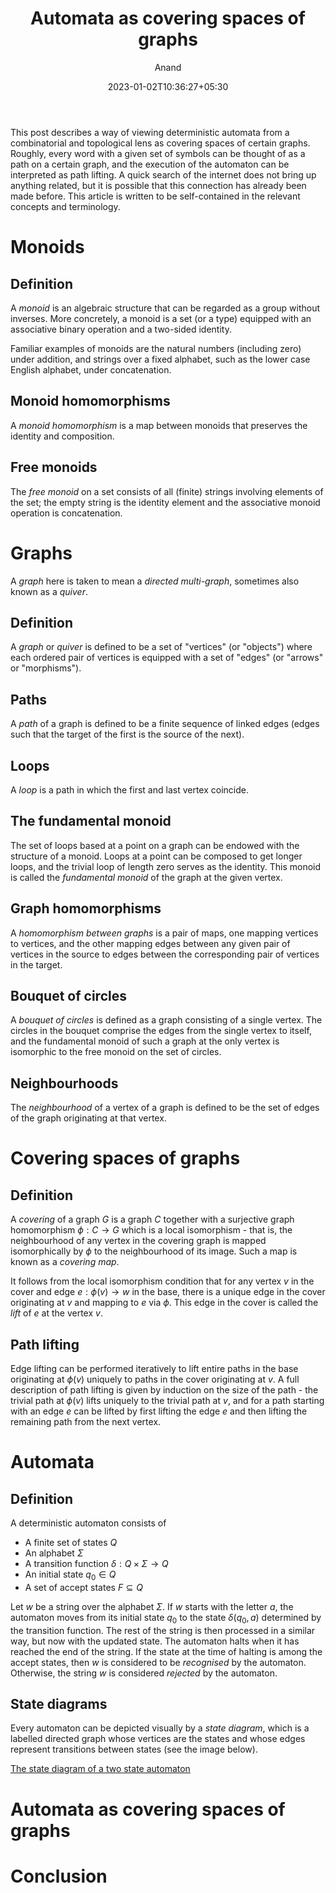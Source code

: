 #+TITLE: Automata as covering spaces of graphs
#+AUTHOR: Anand
#+DATE: 2023-01-02T10:36:27+05:30
#+TAGS[]: maths automata algebraic-topology theoretical-computer-science
#+MATH: true
#+DRAFT: true

This post describes a way of viewing deterministic automata from a combinatorial and topological lens as covering spaces of certain graphs. Roughly, every word with a given set of symbols can be thought of as a path on a certain graph, and the execution of the automaton can be interpreted as path lifting. A quick search of the internet does not bring up anything related, but it is possible that this connection has already been made before. This article is written to be self-contained in the relevant concepts and terminology.

* Monoids

** Definition

A /monoid/ is an algebraic structure that can be regarded as a group without inverses. More concretely, a monoid is a set (or a type) equipped with an associative binary operation and a two-sided identity.

Familiar examples of monoids are the natural numbers (including zero) under addition, and strings over a fixed alphabet, such as the lower case English alphabet, under concatenation.

** Monoid homomorphisms

A /monoid homomorphism/ is a map between monoids that preserves the identity and composition.

** Free monoids

The /free monoid/ on a set consists of all (finite) strings involving elements of the set; the empty string is the identity element and the associative monoid operation is concatenation.

#+begin_comment
The free monoid $\Sigma\asteraccent$ on a set $\Sigma$ can also be characterised by a universal property:
/Any set-theoretic function from $\Sigma$ to a monoid $M$ extends uniquely to a *monoid homomorphism* from $\Sigma\asteraccent$ to $M$./
#+end_comment

* Graphs

A /graph/ here is taken to mean a /directed multi-graph/, sometimes also known as a /quiver/.

** Definition

A /graph/ or /quiver/ is defined to be a set of "vertices" (or "objects") where each ordered pair of vertices is equipped with a set of "edges" (or "arrows" or "morphisms").

** Paths

A /path/ of a graph is defined to be a finite sequence of linked edges (edges such that the target of the first is the source of the next).

** Loops

A /loop/ is a path in which the first and last vertex coincide.

** The fundamental monoid

The set of loops based at a point on a graph can be endowed with the structure of a monoid. Loops at a point can be composed to get longer loops, and the trivial loop of length zero serves as the identity. This monoid is called the /fundamental monoid/ of the graph at the given vertex.

** Graph homomorphisms

A /homomorphism between graphs/ is a pair of maps, one mapping vertices to vertices, and the other mapping edges between any given pair of vertices in the source to edges between the corresponding pair of vertices in the target.

** Bouquet of circles

A /bouquet of circles/ is defined as a graph consisting of a single vertex. The circles in the bouquet comprise the edges from the single vertex to itself, and the fundamental monoid of such a graph at the only vertex is isomorphic to the free monoid on the set of circles.

** Neighbourhoods

The /neighbourhood/ of a vertex of a graph is defined to be the set of edges of the graph originating at that vertex.

* Covering spaces of graphs

** Definition

A /covering/ of a graph $G$ is a graph $C$ together with a surjective graph homomorphism $\phi : C \to G$ which is a local isomorphism - that is, the neighbourhood of any vertex in the covering graph is mapped isomorphically by $\phi$ to the neighbourhood of its image. Such a map is known as a /covering map/.

It follows from the local isomorphism condition that for any vertex $v$ in the cover and edge $e : \phi(v) \to w$ in the base, there is a unique edge in the cover originating at $v$ and mapping to $e$ via $\phi$. This edge in the cover is called the /lift/ of $e$ at the vertex $v$.

** Path lifting

Edge lifting can be performed iteratively to lift entire paths in the base originating at $\phi(v)$ uniquely to paths in the cover originating at $v$. A full description of path lifting is given by induction on the size of the path - the trivial path at $\phi(v)$ lifts uniquely to the trivial path at $v$, and for a path starting with an edge $e$ can be lifted by first lifting the edge $e$ and then lifting the remaining path from the next vertex.

* Automata

** Definition

A deterministic automaton consists of
- A finite set of states $Q$
- An alphabet $\Sigma$
- A transition function $\delta : Q \times \Sigma \to Q$
- An initial state $q_{0} \in Q$
- A set of accept states $F \subseteq Q$

Let $w$ be a string over the alphabet $\Sigma$. If $w$ starts with the letter $a$, the automaton moves from its initial state $q_{0}$ to the state $\delta(q_{0}, a)$ determined by the transition function. The rest of the string is then processed in a similar way, but now with the updated state. The automaton halts when it has reached the end of the string. If the state at the time of halting is among the accept states, then $w$ is considered to be /recognised/ by the automaton. Otherwise, the string $w$ is considered /rejected/ by the automaton.

** State diagrams

Every automaton can be depicted visually by a /state diagram/, which is a labelled directed graph whose vertices are the states and whose edges   represent transitions between states (see the image below).

[[img:https://upload.wikimedia.org/wikipedia/commons/thumb/9/9e/Turnstile_state_machine_colored.svg/1185px-Turnstile_state_machine_colored.svg.png][The state diagram of a two state automaton]]

* Automata as covering spaces of graphs



* Conclusion
